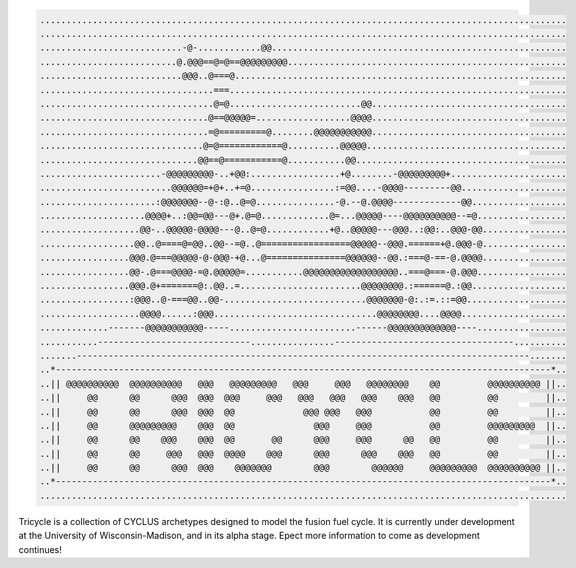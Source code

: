 .. code-block:: bash
    
    ....................................................................................................
    ....................................................................................................
    ...........................-@-............@@........................................................
    ..........................@.@@@==@=@==@@@@@@@@@.....................................................
    ...........................@@@..@===@...............................................................
    .................................===................................................................
    .................................@=@.........................@@.....................................
    ................................@==@@@@@=..................@@@@.....................................
    ................................=@=========@........@@@@@@@@@@@.....................................
    ...............................@=@============@..........@@@@@......................................
    ..............................@@==@===========@...........@@........................................
    .......................-@@@@@@@@@-..+@@:.................+@........-@@@@@@@@@+......................
    .........................@@@@@@=+@+..+=@................:=@@....-@@@@---------@@....................
    ......................:@@@@@@@--@-:@..@=@...............-@.--@.@@@@-------------@@..................
    ....................@@@@+..:@@=@@---@+.@=@.............@=...@@@@@----@@@@@@@@@@--=@.................
    ...................@@-..@@@@@-@@@@---@..@=@............+@..@@@@@---@@@..:@@:..@@@-@@................
    ..................@@..@====@=@@..@@--=@..@=================@@@@@--@@@.======+@.@@@-@................
    .................@@@.@===@@@@@-@-@@@-+@...@===============@@@@@@--@@.:===@-==-@.@@@@................
    .................@@-.@===@@@@-=@.@@@@@=...........@@@@@@@@@@@@@@@@@@..===@===-@.@@@.................
    .................@@@.@+=======@:.@@..=.......................@@@@@@@@.:======@.:@@..................
    .................:@@@..@-===@@..@@-...........................@@@@@@@-@:.:=.::=@@...................
    ...................@@@@......:@@@...............................@@@@@@@@....@@@@....................
    .............-------@@@@@@@@@@@-----........................------@@@@@@@@@@@@@----.................
    ...........-----------------------------................----------------------------------..........
    .......--------------------------------------------------------------------------------------.......
    ..*----------------------------------------------------------------------------------------------*..
    ..|| @@@@@@@@@@  @@@@@@@@@@   @@@   @@@@@@@@@   @@@     @@@   @@@@@@@@    @@         @@@@@@@@@@ ||..
    ..||     @@      @@      @@@  @@@  @@@     @@@   @@@   @@@   @@@    @@@   @@         @@         ||..
    ..||     @@      @@      @@@  @@@  @@             @@@ @@@   @@@           @@         @@         ||..
    ..||     @@      @@@@@@@@@    @@@  @@               @@@     @@@           @@         @@@@@@@@@  ||..
    ..||     @@      @@    @@@    @@@  @@       @@      @@@     @@@      @@   @@         @@         ||..
    ..||     @@      @@     @@@   @@@  @@@@    @@@      @@@      @@@    @@@   @@         @@         ||..
    ..||     @@      @@      @@@  @@@    @@@@@@@        @@@        @@@@@@     @@@@@@@@@  @@@@@@@@@@ ||..
    ..*----------------------------------------------------------------------------------------------*..
    ....................................................................................................


Tricycle is a collection of CYCLUS archetypes designed to model the fusion fuel cycle. It is
currently under development at the University of Wisconsin-Madison, and in its alpha stage.
Epect more information to come as development continues!
